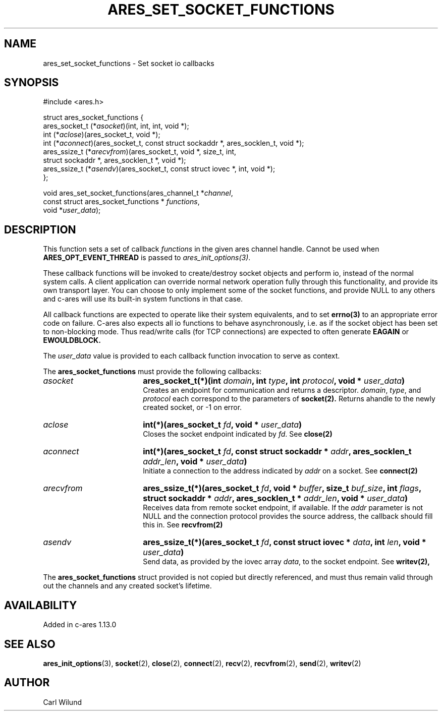 .\" Copyright (C) Daniel Stenberg
.\" SPDX-License-Identifier: MIT
.TH ARES_SET_SOCKET_FUNCTIONS 3 "13 Dec 2016"
.SH NAME
ares_set_socket_functions \- Set socket io callbacks
.SH SYNOPSIS
.nf
#include <ares.h>

struct ares_socket_functions {
    ares_socket_t (*\fIasocket\fP)(int, int, int, void *);
    int (*\fIaclose\fP)(ares_socket_t, void *);
    int (*\fIaconnect\fP)(ares_socket_t, const struct sockaddr *, ares_socklen_t, void *);
    ares_ssize_t (*\fIarecvfrom\fP)(ares_socket_t, void *, size_t, int,
                              struct sockaddr *, ares_socklen_t *, void *);
    ares_ssize_t (*\fIasendv\fP)(ares_socket_t, const struct iovec *, int, void *);
};

void ares_set_socket_functions(ares_channel_t *\fIchannel\fP,
                               const struct ares_socket_functions * \fIfunctions\fP,
                               void *\fIuser_data\fP);
.fi
.SH DESCRIPTION
.PP
This function sets a set of callback \fIfunctions\fP in the given ares channel handle.
Cannot be used when \fBARES_OPT_EVENT_THREAD\fP is passed to \fIares_init_options(3)\fP.

These callback functions will be invoked to create/destroy socket objects and perform
io, instead of the normal system calls. A client application can override normal network
operation fully through this functionality, and provide its own transport layer. You
can choose to only implement some of the socket functions, and provide NULL to any
others and c-ares will use its built-in system functions in that case.
.PP
All callback functions are expected to operate like their system equivalents, and to
set
.BR errno(3)
to an appropriate error code on failure. C-ares also expects all io functions to behave
asynchronously, i.e. as if the socket object has been set to non-blocking mode. Thus
read/write calls (for TCP connections) are expected to often generate
.BR EAGAIN
or
.BR EWOULDBLOCK.

.PP
The \fIuser_data\fP value is provided to each callback function invocation to serve as
context.
.PP
The
.B ares_socket_functions
must provide the following callbacks:
.TP 18
.B \fIasocket\fP
.B ares_socket_t(*)(int \fIdomain\fP, int \fItype\fP, int \fIprotocol\fP, void * \fIuser_data\fP)
.br
Creates an endpoint for communication and returns a descriptor. \fIdomain\fP, \fItype\fP, and \fIprotocol\fP
each correspond to the parameters of
.BR socket(2).
Returns ahandle to the newly created socket, or -1 on error.
.TP 18
.B \fIaclose\fP
.B int(*)(ares_socket_t \fIfd\fP, void * \fIuser_data\fP)
.br
Closes the socket endpoint indicated by \fIfd\fP. See
.BR close(2)
.TP 18
.B \fIaconnect\fP
.B int(*)(ares_socket_t \fIfd\fP, const struct sockaddr * \fIaddr\fP, ares_socklen_t \fIaddr_len\fP, void * \fIuser_data\fP)
.br
Initiate a connection to the address indicated by \fIaddr\fP on a socket. See
.BR connect(2)

.TP 18
.B \fIarecvfrom\fP
.B ares_ssize_t(*)(ares_socket_t \fIfd\fP, void * \fIbuffer\fP, size_t \fIbuf_size\fP, int \fIflags\fP, struct sockaddr * \fIaddr\fP, ares_socklen_t * \fIaddr_len\fP, void * \fIuser_data\fP)
.br
Receives data from remote socket endpoint, if available. If the \fIaddr\fP parameter is not NULL and the connection protocol provides the source address, the callback should fill this in. See
.BR recvfrom(2)

.TP 18
.B \fIasendv\fP
.B ares_ssize_t(*)(ares_socket_t \fIfd\fP, const struct iovec * \fIdata\fP, int \fIlen\fP, void * \fIuser_data\fP)
.br
Send data, as provided by the iovec array \fIdata\fP, to the socket endpoint. See
.BR writev(2),

.PP
The
.B ares_socket_functions
struct provided is not copied but directly referenced,
and must thus remain valid through out the channels and any created socket's lifetime.
.SH AVAILABILITY
Added in c-ares 1.13.0
.SH SEE ALSO
.BR ares_init_options (3),
.BR socket (2),
.BR close (2),
.BR connect (2),
.BR recv (2),
.BR recvfrom (2),
.BR send (2),
.BR writev (2)
.SH AUTHOR
Carl Wilund
